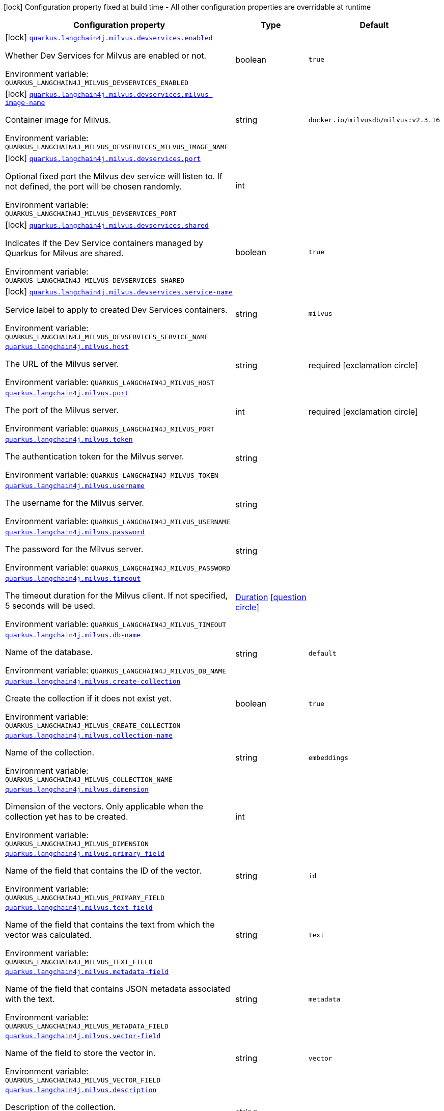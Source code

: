 [.configuration-legend]
icon:lock[title=Fixed at build time] Configuration property fixed at build time - All other configuration properties are overridable at runtime
[.configuration-reference.searchable, cols="80,.^10,.^10"]
|===

h|[.header-title]##Configuration property##
h|Type
h|Default

a|icon:lock[title=Fixed at build time] [[quarkus-langchain4j-milvus_quarkus-langchain4j-milvus-devservices-enabled]] [.property-path]##link:#quarkus-langchain4j-milvus_quarkus-langchain4j-milvus-devservices-enabled[`quarkus.langchain4j.milvus.devservices.enabled`]##
ifdef::add-copy-button-to-config-props[]
config_property_copy_button:+++quarkus.langchain4j.milvus.devservices.enabled+++[]
endif::add-copy-button-to-config-props[]


[.description]
--
Whether Dev Services for Milvus are enabled or not.


ifdef::add-copy-button-to-env-var[]
Environment variable: env_var_with_copy_button:+++QUARKUS_LANGCHAIN4J_MILVUS_DEVSERVICES_ENABLED+++[]
endif::add-copy-button-to-env-var[]
ifndef::add-copy-button-to-env-var[]
Environment variable: `+++QUARKUS_LANGCHAIN4J_MILVUS_DEVSERVICES_ENABLED+++`
endif::add-copy-button-to-env-var[]
--
|boolean
|`true`

a|icon:lock[title=Fixed at build time] [[quarkus-langchain4j-milvus_quarkus-langchain4j-milvus-devservices-milvus-image-name]] [.property-path]##link:#quarkus-langchain4j-milvus_quarkus-langchain4j-milvus-devservices-milvus-image-name[`quarkus.langchain4j.milvus.devservices.milvus-image-name`]##
ifdef::add-copy-button-to-config-props[]
config_property_copy_button:+++quarkus.langchain4j.milvus.devservices.milvus-image-name+++[]
endif::add-copy-button-to-config-props[]


[.description]
--
Container image for Milvus.


ifdef::add-copy-button-to-env-var[]
Environment variable: env_var_with_copy_button:+++QUARKUS_LANGCHAIN4J_MILVUS_DEVSERVICES_MILVUS_IMAGE_NAME+++[]
endif::add-copy-button-to-env-var[]
ifndef::add-copy-button-to-env-var[]
Environment variable: `+++QUARKUS_LANGCHAIN4J_MILVUS_DEVSERVICES_MILVUS_IMAGE_NAME+++`
endif::add-copy-button-to-env-var[]
--
|string
|`docker.io/milvusdb/milvus:v2.3.16`

a|icon:lock[title=Fixed at build time] [[quarkus-langchain4j-milvus_quarkus-langchain4j-milvus-devservices-port]] [.property-path]##link:#quarkus-langchain4j-milvus_quarkus-langchain4j-milvus-devservices-port[`quarkus.langchain4j.milvus.devservices.port`]##
ifdef::add-copy-button-to-config-props[]
config_property_copy_button:+++quarkus.langchain4j.milvus.devservices.port+++[]
endif::add-copy-button-to-config-props[]


[.description]
--
Optional fixed port the Milvus dev service will listen to. If not defined, the port will be chosen randomly.


ifdef::add-copy-button-to-env-var[]
Environment variable: env_var_with_copy_button:+++QUARKUS_LANGCHAIN4J_MILVUS_DEVSERVICES_PORT+++[]
endif::add-copy-button-to-env-var[]
ifndef::add-copy-button-to-env-var[]
Environment variable: `+++QUARKUS_LANGCHAIN4J_MILVUS_DEVSERVICES_PORT+++`
endif::add-copy-button-to-env-var[]
--
|int
|

a|icon:lock[title=Fixed at build time] [[quarkus-langchain4j-milvus_quarkus-langchain4j-milvus-devservices-shared]] [.property-path]##link:#quarkus-langchain4j-milvus_quarkus-langchain4j-milvus-devservices-shared[`quarkus.langchain4j.milvus.devservices.shared`]##
ifdef::add-copy-button-to-config-props[]
config_property_copy_button:+++quarkus.langchain4j.milvus.devservices.shared+++[]
endif::add-copy-button-to-config-props[]


[.description]
--
Indicates if the Dev Service containers managed by Quarkus for Milvus are shared.


ifdef::add-copy-button-to-env-var[]
Environment variable: env_var_with_copy_button:+++QUARKUS_LANGCHAIN4J_MILVUS_DEVSERVICES_SHARED+++[]
endif::add-copy-button-to-env-var[]
ifndef::add-copy-button-to-env-var[]
Environment variable: `+++QUARKUS_LANGCHAIN4J_MILVUS_DEVSERVICES_SHARED+++`
endif::add-copy-button-to-env-var[]
--
|boolean
|`true`

a|icon:lock[title=Fixed at build time] [[quarkus-langchain4j-milvus_quarkus-langchain4j-milvus-devservices-service-name]] [.property-path]##link:#quarkus-langchain4j-milvus_quarkus-langchain4j-milvus-devservices-service-name[`quarkus.langchain4j.milvus.devservices.service-name`]##
ifdef::add-copy-button-to-config-props[]
config_property_copy_button:+++quarkus.langchain4j.milvus.devservices.service-name+++[]
endif::add-copy-button-to-config-props[]


[.description]
--
Service label to apply to created Dev Services containers.


ifdef::add-copy-button-to-env-var[]
Environment variable: env_var_with_copy_button:+++QUARKUS_LANGCHAIN4J_MILVUS_DEVSERVICES_SERVICE_NAME+++[]
endif::add-copy-button-to-env-var[]
ifndef::add-copy-button-to-env-var[]
Environment variable: `+++QUARKUS_LANGCHAIN4J_MILVUS_DEVSERVICES_SERVICE_NAME+++`
endif::add-copy-button-to-env-var[]
--
|string
|`milvus`

a| [[quarkus-langchain4j-milvus_quarkus-langchain4j-milvus-host]] [.property-path]##link:#quarkus-langchain4j-milvus_quarkus-langchain4j-milvus-host[`quarkus.langchain4j.milvus.host`]##
ifdef::add-copy-button-to-config-props[]
config_property_copy_button:+++quarkus.langchain4j.milvus.host+++[]
endif::add-copy-button-to-config-props[]


[.description]
--
The URL of the Milvus server.


ifdef::add-copy-button-to-env-var[]
Environment variable: env_var_with_copy_button:+++QUARKUS_LANGCHAIN4J_MILVUS_HOST+++[]
endif::add-copy-button-to-env-var[]
ifndef::add-copy-button-to-env-var[]
Environment variable: `+++QUARKUS_LANGCHAIN4J_MILVUS_HOST+++`
endif::add-copy-button-to-env-var[]
--
|string
|required icon:exclamation-circle[title=Configuration property is required]

a| [[quarkus-langchain4j-milvus_quarkus-langchain4j-milvus-port]] [.property-path]##link:#quarkus-langchain4j-milvus_quarkus-langchain4j-milvus-port[`quarkus.langchain4j.milvus.port`]##
ifdef::add-copy-button-to-config-props[]
config_property_copy_button:+++quarkus.langchain4j.milvus.port+++[]
endif::add-copy-button-to-config-props[]


[.description]
--
The port of the Milvus server.


ifdef::add-copy-button-to-env-var[]
Environment variable: env_var_with_copy_button:+++QUARKUS_LANGCHAIN4J_MILVUS_PORT+++[]
endif::add-copy-button-to-env-var[]
ifndef::add-copy-button-to-env-var[]
Environment variable: `+++QUARKUS_LANGCHAIN4J_MILVUS_PORT+++`
endif::add-copy-button-to-env-var[]
--
|int
|required icon:exclamation-circle[title=Configuration property is required]

a| [[quarkus-langchain4j-milvus_quarkus-langchain4j-milvus-token]] [.property-path]##link:#quarkus-langchain4j-milvus_quarkus-langchain4j-milvus-token[`quarkus.langchain4j.milvus.token`]##
ifdef::add-copy-button-to-config-props[]
config_property_copy_button:+++quarkus.langchain4j.milvus.token+++[]
endif::add-copy-button-to-config-props[]


[.description]
--
The authentication token for the Milvus server.


ifdef::add-copy-button-to-env-var[]
Environment variable: env_var_with_copy_button:+++QUARKUS_LANGCHAIN4J_MILVUS_TOKEN+++[]
endif::add-copy-button-to-env-var[]
ifndef::add-copy-button-to-env-var[]
Environment variable: `+++QUARKUS_LANGCHAIN4J_MILVUS_TOKEN+++`
endif::add-copy-button-to-env-var[]
--
|string
|

a| [[quarkus-langchain4j-milvus_quarkus-langchain4j-milvus-username]] [.property-path]##link:#quarkus-langchain4j-milvus_quarkus-langchain4j-milvus-username[`quarkus.langchain4j.milvus.username`]##
ifdef::add-copy-button-to-config-props[]
config_property_copy_button:+++quarkus.langchain4j.milvus.username+++[]
endif::add-copy-button-to-config-props[]


[.description]
--
The username for the Milvus server.


ifdef::add-copy-button-to-env-var[]
Environment variable: env_var_with_copy_button:+++QUARKUS_LANGCHAIN4J_MILVUS_USERNAME+++[]
endif::add-copy-button-to-env-var[]
ifndef::add-copy-button-to-env-var[]
Environment variable: `+++QUARKUS_LANGCHAIN4J_MILVUS_USERNAME+++`
endif::add-copy-button-to-env-var[]
--
|string
|

a| [[quarkus-langchain4j-milvus_quarkus-langchain4j-milvus-password]] [.property-path]##link:#quarkus-langchain4j-milvus_quarkus-langchain4j-milvus-password[`quarkus.langchain4j.milvus.password`]##
ifdef::add-copy-button-to-config-props[]
config_property_copy_button:+++quarkus.langchain4j.milvus.password+++[]
endif::add-copy-button-to-config-props[]


[.description]
--
The password for the Milvus server.


ifdef::add-copy-button-to-env-var[]
Environment variable: env_var_with_copy_button:+++QUARKUS_LANGCHAIN4J_MILVUS_PASSWORD+++[]
endif::add-copy-button-to-env-var[]
ifndef::add-copy-button-to-env-var[]
Environment variable: `+++QUARKUS_LANGCHAIN4J_MILVUS_PASSWORD+++`
endif::add-copy-button-to-env-var[]
--
|string
|

a| [[quarkus-langchain4j-milvus_quarkus-langchain4j-milvus-timeout]] [.property-path]##link:#quarkus-langchain4j-milvus_quarkus-langchain4j-milvus-timeout[`quarkus.langchain4j.milvus.timeout`]##
ifdef::add-copy-button-to-config-props[]
config_property_copy_button:+++quarkus.langchain4j.milvus.timeout+++[]
endif::add-copy-button-to-config-props[]


[.description]
--
The timeout duration for the Milvus client. If not specified, 5 seconds will be used.


ifdef::add-copy-button-to-env-var[]
Environment variable: env_var_with_copy_button:+++QUARKUS_LANGCHAIN4J_MILVUS_TIMEOUT+++[]
endif::add-copy-button-to-env-var[]
ifndef::add-copy-button-to-env-var[]
Environment variable: `+++QUARKUS_LANGCHAIN4J_MILVUS_TIMEOUT+++`
endif::add-copy-button-to-env-var[]
--
|link:https://docs.oracle.com/en/java/javase/17/docs/api/java.base/java/time/Duration.html[Duration] link:#duration-note-anchor-quarkus-langchain4j-milvus_quarkus-langchain4j[icon:question-circle[title=More information about the Duration format]]
|

a| [[quarkus-langchain4j-milvus_quarkus-langchain4j-milvus-db-name]] [.property-path]##link:#quarkus-langchain4j-milvus_quarkus-langchain4j-milvus-db-name[`quarkus.langchain4j.milvus.db-name`]##
ifdef::add-copy-button-to-config-props[]
config_property_copy_button:+++quarkus.langchain4j.milvus.db-name+++[]
endif::add-copy-button-to-config-props[]


[.description]
--
Name of the database.


ifdef::add-copy-button-to-env-var[]
Environment variable: env_var_with_copy_button:+++QUARKUS_LANGCHAIN4J_MILVUS_DB_NAME+++[]
endif::add-copy-button-to-env-var[]
ifndef::add-copy-button-to-env-var[]
Environment variable: `+++QUARKUS_LANGCHAIN4J_MILVUS_DB_NAME+++`
endif::add-copy-button-to-env-var[]
--
|string
|`default`

a| [[quarkus-langchain4j-milvus_quarkus-langchain4j-milvus-create-collection]] [.property-path]##link:#quarkus-langchain4j-milvus_quarkus-langchain4j-milvus-create-collection[`quarkus.langchain4j.milvus.create-collection`]##
ifdef::add-copy-button-to-config-props[]
config_property_copy_button:+++quarkus.langchain4j.milvus.create-collection+++[]
endif::add-copy-button-to-config-props[]


[.description]
--
Create the collection if it does not exist yet.


ifdef::add-copy-button-to-env-var[]
Environment variable: env_var_with_copy_button:+++QUARKUS_LANGCHAIN4J_MILVUS_CREATE_COLLECTION+++[]
endif::add-copy-button-to-env-var[]
ifndef::add-copy-button-to-env-var[]
Environment variable: `+++QUARKUS_LANGCHAIN4J_MILVUS_CREATE_COLLECTION+++`
endif::add-copy-button-to-env-var[]
--
|boolean
|`true`

a| [[quarkus-langchain4j-milvus_quarkus-langchain4j-milvus-collection-name]] [.property-path]##link:#quarkus-langchain4j-milvus_quarkus-langchain4j-milvus-collection-name[`quarkus.langchain4j.milvus.collection-name`]##
ifdef::add-copy-button-to-config-props[]
config_property_copy_button:+++quarkus.langchain4j.milvus.collection-name+++[]
endif::add-copy-button-to-config-props[]


[.description]
--
Name of the collection.


ifdef::add-copy-button-to-env-var[]
Environment variable: env_var_with_copy_button:+++QUARKUS_LANGCHAIN4J_MILVUS_COLLECTION_NAME+++[]
endif::add-copy-button-to-env-var[]
ifndef::add-copy-button-to-env-var[]
Environment variable: `+++QUARKUS_LANGCHAIN4J_MILVUS_COLLECTION_NAME+++`
endif::add-copy-button-to-env-var[]
--
|string
|`embeddings`

a| [[quarkus-langchain4j-milvus_quarkus-langchain4j-milvus-dimension]] [.property-path]##link:#quarkus-langchain4j-milvus_quarkus-langchain4j-milvus-dimension[`quarkus.langchain4j.milvus.dimension`]##
ifdef::add-copy-button-to-config-props[]
config_property_copy_button:+++quarkus.langchain4j.milvus.dimension+++[]
endif::add-copy-button-to-config-props[]


[.description]
--
Dimension of the vectors. Only applicable when the collection yet has to be created.


ifdef::add-copy-button-to-env-var[]
Environment variable: env_var_with_copy_button:+++QUARKUS_LANGCHAIN4J_MILVUS_DIMENSION+++[]
endif::add-copy-button-to-env-var[]
ifndef::add-copy-button-to-env-var[]
Environment variable: `+++QUARKUS_LANGCHAIN4J_MILVUS_DIMENSION+++`
endif::add-copy-button-to-env-var[]
--
|int
|

a| [[quarkus-langchain4j-milvus_quarkus-langchain4j-milvus-primary-field]] [.property-path]##link:#quarkus-langchain4j-milvus_quarkus-langchain4j-milvus-primary-field[`quarkus.langchain4j.milvus.primary-field`]##
ifdef::add-copy-button-to-config-props[]
config_property_copy_button:+++quarkus.langchain4j.milvus.primary-field+++[]
endif::add-copy-button-to-config-props[]


[.description]
--
Name of the field that contains the ID of the vector.


ifdef::add-copy-button-to-env-var[]
Environment variable: env_var_with_copy_button:+++QUARKUS_LANGCHAIN4J_MILVUS_PRIMARY_FIELD+++[]
endif::add-copy-button-to-env-var[]
ifndef::add-copy-button-to-env-var[]
Environment variable: `+++QUARKUS_LANGCHAIN4J_MILVUS_PRIMARY_FIELD+++`
endif::add-copy-button-to-env-var[]
--
|string
|`id`

a| [[quarkus-langchain4j-milvus_quarkus-langchain4j-milvus-text-field]] [.property-path]##link:#quarkus-langchain4j-milvus_quarkus-langchain4j-milvus-text-field[`quarkus.langchain4j.milvus.text-field`]##
ifdef::add-copy-button-to-config-props[]
config_property_copy_button:+++quarkus.langchain4j.milvus.text-field+++[]
endif::add-copy-button-to-config-props[]


[.description]
--
Name of the field that contains the text from which the vector was calculated.


ifdef::add-copy-button-to-env-var[]
Environment variable: env_var_with_copy_button:+++QUARKUS_LANGCHAIN4J_MILVUS_TEXT_FIELD+++[]
endif::add-copy-button-to-env-var[]
ifndef::add-copy-button-to-env-var[]
Environment variable: `+++QUARKUS_LANGCHAIN4J_MILVUS_TEXT_FIELD+++`
endif::add-copy-button-to-env-var[]
--
|string
|`text`

a| [[quarkus-langchain4j-milvus_quarkus-langchain4j-milvus-metadata-field]] [.property-path]##link:#quarkus-langchain4j-milvus_quarkus-langchain4j-milvus-metadata-field[`quarkus.langchain4j.milvus.metadata-field`]##
ifdef::add-copy-button-to-config-props[]
config_property_copy_button:+++quarkus.langchain4j.milvus.metadata-field+++[]
endif::add-copy-button-to-config-props[]


[.description]
--
Name of the field that contains JSON metadata associated with the text.


ifdef::add-copy-button-to-env-var[]
Environment variable: env_var_with_copy_button:+++QUARKUS_LANGCHAIN4J_MILVUS_METADATA_FIELD+++[]
endif::add-copy-button-to-env-var[]
ifndef::add-copy-button-to-env-var[]
Environment variable: `+++QUARKUS_LANGCHAIN4J_MILVUS_METADATA_FIELD+++`
endif::add-copy-button-to-env-var[]
--
|string
|`metadata`

a| [[quarkus-langchain4j-milvus_quarkus-langchain4j-milvus-vector-field]] [.property-path]##link:#quarkus-langchain4j-milvus_quarkus-langchain4j-milvus-vector-field[`quarkus.langchain4j.milvus.vector-field`]##
ifdef::add-copy-button-to-config-props[]
config_property_copy_button:+++quarkus.langchain4j.milvus.vector-field+++[]
endif::add-copy-button-to-config-props[]


[.description]
--
Name of the field to store the vector in.


ifdef::add-copy-button-to-env-var[]
Environment variable: env_var_with_copy_button:+++QUARKUS_LANGCHAIN4J_MILVUS_VECTOR_FIELD+++[]
endif::add-copy-button-to-env-var[]
ifndef::add-copy-button-to-env-var[]
Environment variable: `+++QUARKUS_LANGCHAIN4J_MILVUS_VECTOR_FIELD+++`
endif::add-copy-button-to-env-var[]
--
|string
|`vector`

a| [[quarkus-langchain4j-milvus_quarkus-langchain4j-milvus-description]] [.property-path]##link:#quarkus-langchain4j-milvus_quarkus-langchain4j-milvus-description[`quarkus.langchain4j.milvus.description`]##
ifdef::add-copy-button-to-config-props[]
config_property_copy_button:+++quarkus.langchain4j.milvus.description+++[]
endif::add-copy-button-to-config-props[]


[.description]
--
Description of the collection.


ifdef::add-copy-button-to-env-var[]
Environment variable: env_var_with_copy_button:+++QUARKUS_LANGCHAIN4J_MILVUS_DESCRIPTION+++[]
endif::add-copy-button-to-env-var[]
ifndef::add-copy-button-to-env-var[]
Environment variable: `+++QUARKUS_LANGCHAIN4J_MILVUS_DESCRIPTION+++`
endif::add-copy-button-to-env-var[]
--
|string
|

a| [[quarkus-langchain4j-milvus_quarkus-langchain4j-milvus-index-type]] [.property-path]##link:#quarkus-langchain4j-milvus_quarkus-langchain4j-milvus-index-type[`quarkus.langchain4j.milvus.index-type`]##
ifdef::add-copy-button-to-config-props[]
config_property_copy_button:+++quarkus.langchain4j.milvus.index-type+++[]
endif::add-copy-button-to-config-props[]


[.description]
--
The index type to use for the collection.


ifdef::add-copy-button-to-env-var[]
Environment variable: env_var_with_copy_button:+++QUARKUS_LANGCHAIN4J_MILVUS_INDEX_TYPE+++[]
endif::add-copy-button-to-env-var[]
ifndef::add-copy-button-to-env-var[]
Environment variable: `+++QUARKUS_LANGCHAIN4J_MILVUS_INDEX_TYPE+++`
endif::add-copy-button-to-env-var[]
--
a|`none`, `flat`, `ivf-flat`, `ivf-sq8`, `ivf-pq`, `hnsw`, `hnsw-sq`, `hnsw-pq`, `hnsw-prq`, `diskann`, `autoindex`, `scann`, `gpu-ivf-flat`, `gpu-ivf-pq`, `gpu-brute-force`, `gpu-cagra`, `bin-flat`, `bin-ivf-flat`, `trie`, `stl-sort`, `inverted`, `bitmap`, `sparse-inverted-index`, `sparse-wand`
|`flat`

a| [[quarkus-langchain4j-milvus_quarkus-langchain4j-milvus-metric-type]] [.property-path]##link:#quarkus-langchain4j-milvus_quarkus-langchain4j-milvus-metric-type[`quarkus.langchain4j.milvus.metric-type`]##
ifdef::add-copy-button-to-config-props[]
config_property_copy_button:+++quarkus.langchain4j.milvus.metric-type+++[]
endif::add-copy-button-to-config-props[]


[.description]
--
The metric type to use for searching.


ifdef::add-copy-button-to-env-var[]
Environment variable: env_var_with_copy_button:+++QUARKUS_LANGCHAIN4J_MILVUS_METRIC_TYPE+++[]
endif::add-copy-button-to-env-var[]
ifndef::add-copy-button-to-env-var[]
Environment variable: `+++QUARKUS_LANGCHAIN4J_MILVUS_METRIC_TYPE+++`
endif::add-copy-button-to-env-var[]
--
a|`none`, `l2`, `ip`, `cosine`, `hamming`, `jaccard`
|`cosine`

a| [[quarkus-langchain4j-milvus_quarkus-langchain4j-milvus-consistency-level]] [.property-path]##link:#quarkus-langchain4j-milvus_quarkus-langchain4j-milvus-consistency-level[`quarkus.langchain4j.milvus.consistency-level`]##
ifdef::add-copy-button-to-config-props[]
config_property_copy_button:+++quarkus.langchain4j.milvus.consistency-level+++[]
endif::add-copy-button-to-config-props[]


[.description]
--
The consistency level.


ifdef::add-copy-button-to-env-var[]
Environment variable: env_var_with_copy_button:+++QUARKUS_LANGCHAIN4J_MILVUS_CONSISTENCY_LEVEL+++[]
endif::add-copy-button-to-env-var[]
ifndef::add-copy-button-to-env-var[]
Environment variable: `+++QUARKUS_LANGCHAIN4J_MILVUS_CONSISTENCY_LEVEL+++`
endif::add-copy-button-to-env-var[]
--
a|`strong`, `session`, `bounded`, `eventually`
|`eventually`

|===

ifndef::no-duration-note[]
[NOTE]
[id=duration-note-anchor-quarkus-langchain4j-milvus_quarkus-langchain4j]
.About the Duration format
====
To write duration values, use the standard `java.time.Duration` format.
See the link:https://docs.oracle.com/en/java/javase/17/docs/api/java.base/java/time/Duration.html#parse(java.lang.CharSequence)[Duration#parse() Java API documentation] for more information.

You can also use a simplified format, starting with a number:

* If the value is only a number, it represents time in seconds.
* If the value is a number followed by `ms`, it represents time in milliseconds.

In other cases, the simplified format is translated to the `java.time.Duration` format for parsing:

* If the value is a number followed by `h`, `m`, or `s`, it is prefixed with `PT`.
* If the value is a number followed by `d`, it is prefixed with `P`.
====
endif::no-duration-note[]

